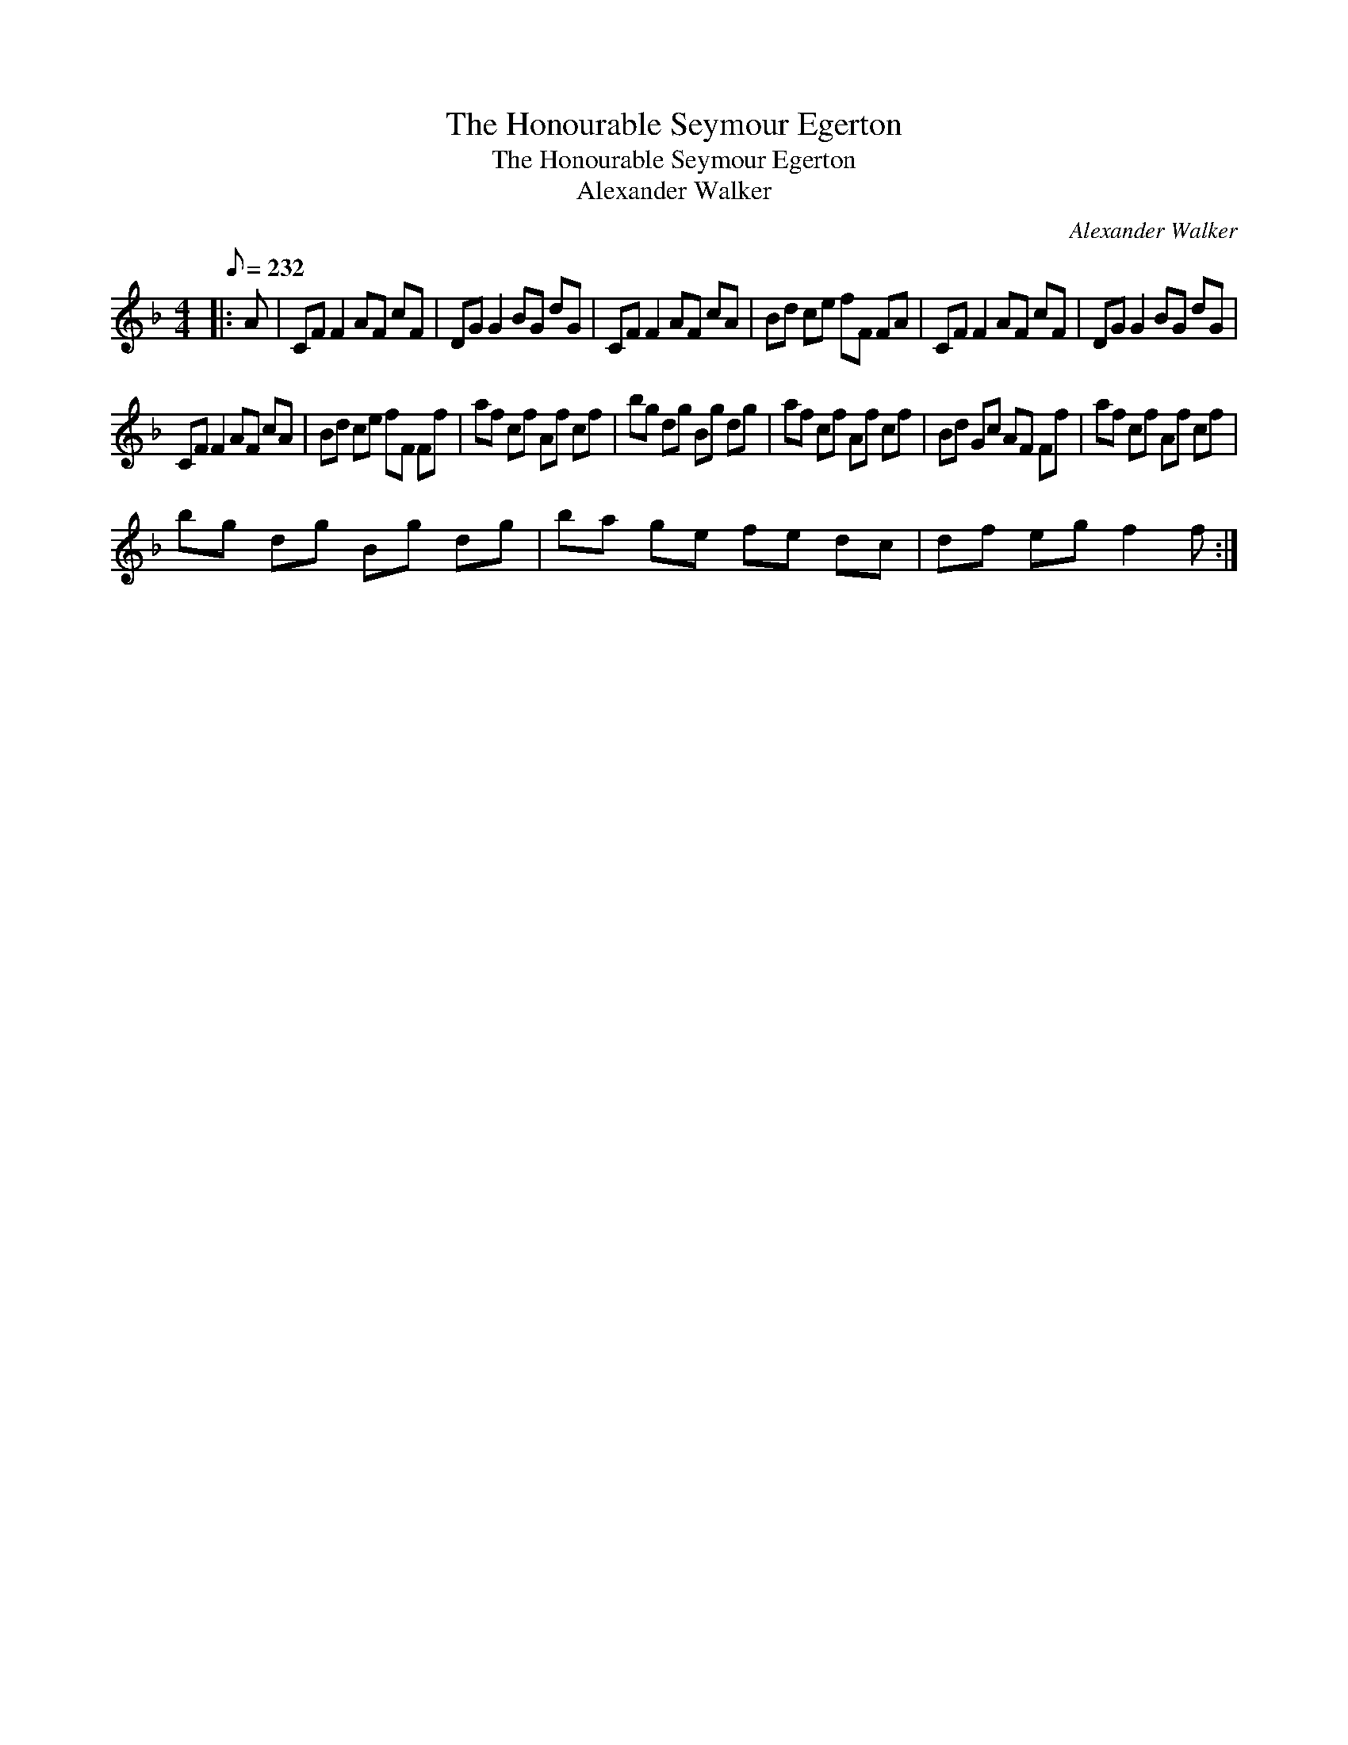 X:1
T:The Honourable Seymour Egerton
T:The Honourable Seymour Egerton
T:Alexander Walker
C:Alexander Walker
L:1/8
Q:1/8=232
M:4/4
K:F
V:1 treble 
V:1
|: A | CF F2 AF cF | DG G2 BG dG | CF F2 AF cA | Bd ce fF FA | CF F2 AF cF | DG G2 BG dG | %7
 CF F2 AF cA | Bd ce fF Ff | af cf Af cf | bg dg Bg dg | af cf Af cf | Bd Gc AF Ff | af cf Af cf | %14
 bg dg Bg dg | ba ge fe dc | df eg f2 f :| %17

